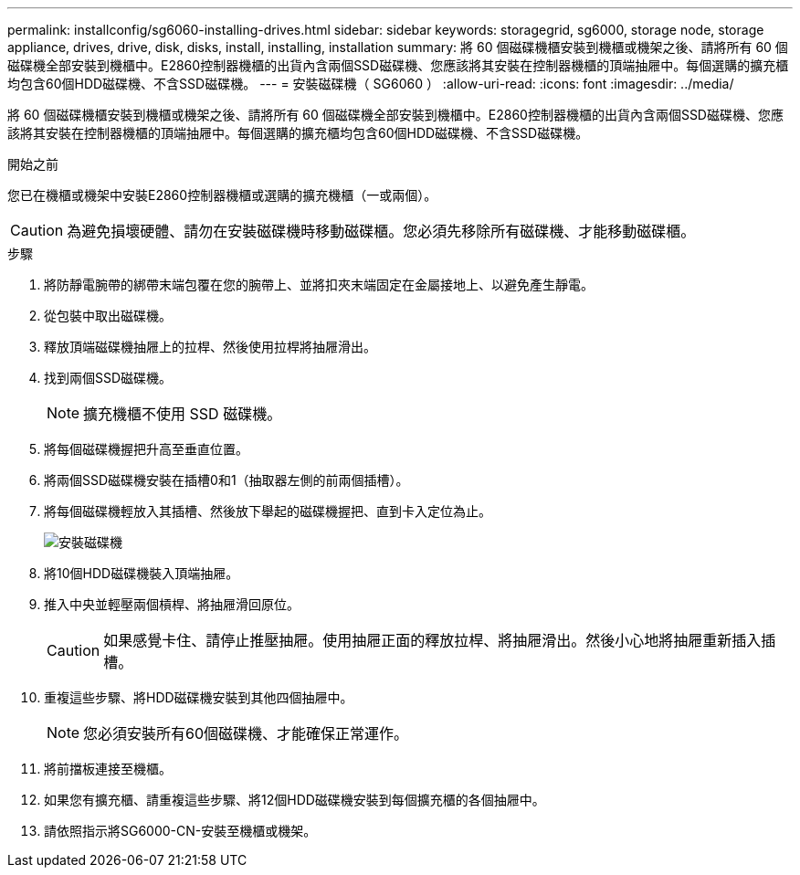 ---
permalink: installconfig/sg6060-installing-drives.html 
sidebar: sidebar 
keywords: storagegrid, sg6000, storage node, storage appliance, drives, drive, disk, disks, install, installing, installation 
summary: 將 60 個磁碟機櫃安裝到機櫃或機架之後、請將所有 60 個磁碟機全部安裝到機櫃中。E2860控制器機櫃的出貨內含兩個SSD磁碟機、您應該將其安裝在控制器機櫃的頂端抽屜中。每個選購的擴充櫃均包含60個HDD磁碟機、不含SSD磁碟機。 
---
= 安裝磁碟機（ SG6060 ）
:allow-uri-read: 
:icons: font
:imagesdir: ../media/


[role="lead"]
將 60 個磁碟機櫃安裝到機櫃或機架之後、請將所有 60 個磁碟機全部安裝到機櫃中。E2860控制器機櫃的出貨內含兩個SSD磁碟機、您應該將其安裝在控制器機櫃的頂端抽屜中。每個選購的擴充櫃均包含60個HDD磁碟機、不含SSD磁碟機。

.開始之前
您已在機櫃或機架中安裝E2860控制器機櫃或選購的擴充機櫃（一或兩個）。


CAUTION: 為避免損壞硬體、請勿在安裝磁碟機時移動磁碟櫃。您必須先移除所有磁碟機、才能移動磁碟櫃。

.步驟
. 將防靜電腕帶的綁帶末端包覆在您的腕帶上、並將扣夾末端固定在金屬接地上、以避免產生靜電。
. 從包裝中取出磁碟機。
. 釋放頂端磁碟機抽屜上的拉桿、然後使用拉桿將抽屜滑出。
. 找到兩個SSD磁碟機。
+

NOTE: 擴充機櫃不使用 SSD 磁碟機。

. 將每個磁碟機握把升高至垂直位置。
. 將兩個SSD磁碟機安裝在插槽0和1（抽取器左側的前兩個插槽）。
. 將每個磁碟機輕放入其插槽、然後放下舉起的磁碟機握把、直到卡入定位為止。
+
image::../media/install_drives_in_e2860.gif[安裝磁碟機]

. 將10個HDD磁碟機裝入頂端抽屜。
. 推入中央並輕壓兩個槓桿、將抽屜滑回原位。
+

CAUTION: 如果感覺卡住、請停止推壓抽屜。使用抽屜正面的釋放拉桿、將抽屜滑出。然後小心地將抽屜重新插入插槽。

. 重複這些步驟、將HDD磁碟機安裝到其他四個抽屜中。
+

NOTE: 您必須安裝所有60個磁碟機、才能確保正常運作。

. 將前擋板連接至機櫃。
. 如果您有擴充櫃、請重複這些步驟、將12個HDD磁碟機安裝到每個擴充櫃的各個抽屜中。
. 請依照指示將SG6000-CN-安裝至機櫃或機架。

